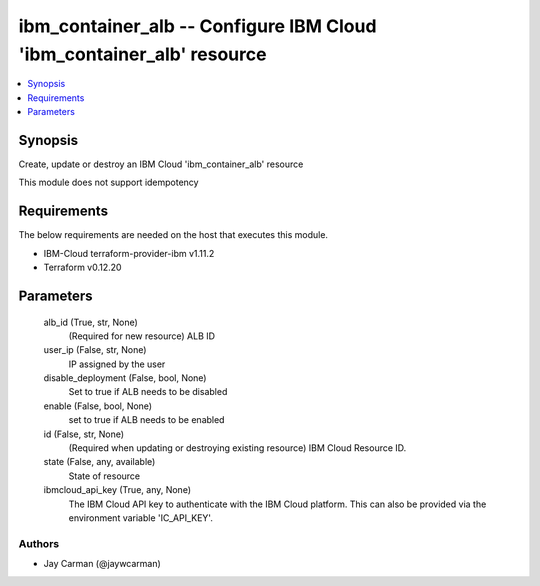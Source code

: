 
ibm_container_alb -- Configure IBM Cloud 'ibm_container_alb' resource
=====================================================================

.. contents::
   :local:
   :depth: 1


Synopsis
--------

Create, update or destroy an IBM Cloud 'ibm_container_alb' resource

This module does not support idempotency



Requirements
------------
The below requirements are needed on the host that executes this module.

- IBM-Cloud terraform-provider-ibm v1.11.2
- Terraform v0.12.20



Parameters
----------

  alb_id (True, str, None)
    (Required for new resource) ALB ID


  user_ip (False, str, None)
    IP assigned by the user


  disable_deployment (False, bool, None)
    Set to true if ALB needs to be disabled


  enable (False, bool, None)
    set to true if ALB needs to be enabled


  id (False, str, None)
    (Required when updating or destroying existing resource) IBM Cloud Resource ID.


  state (False, any, available)
    State of resource


  ibmcloud_api_key (True, any, None)
    The IBM Cloud API key to authenticate with the IBM Cloud platform. This can also be provided via the environment variable 'IC_API_KEY'.













Authors
~~~~~~~

- Jay Carman (@jaywcarman)

